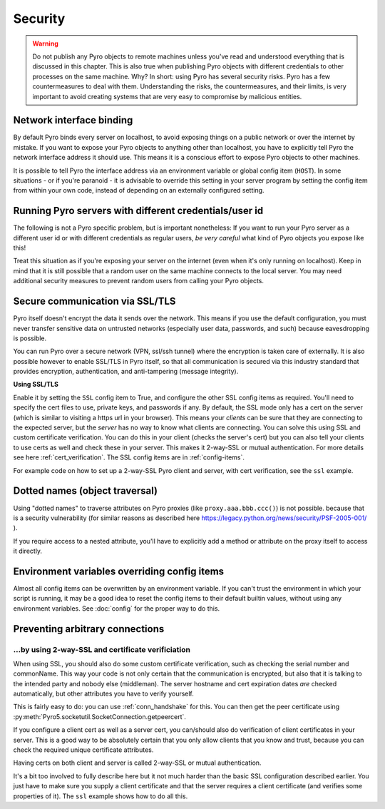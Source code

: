 .. index:: security

.. _security:

********
Security
********

.. warning::
    Do not publish any Pyro objects to remote machines unless you've read and understood everything
    that is discussed in this chapter. This is also true when publishing Pyro objects with different
    credentials to other processes on the same machine.
    Why? In short: using Pyro has several security risks. Pyro has a few countermeasures to deal with them.
    Understanding the risks, the countermeasures, and their limits, is very important to avoid
    creating systems that are very easy to compromise by malicious entities.

.. index::
    double: security; network interfaces

Network interface binding
=========================
By default Pyro binds every server on localhost, to avoid exposing things on a public network or over the internet by mistake.
If you want to expose your Pyro objects to anything other than localhost, you have to explicitly tell Pyro the
network interface address it should use. This means it is a conscious effort to expose Pyro objects to other machines.

It is possible to tell Pyro the interface address via an environment variable or global config item (``HOST``).
In some situations - or if you're paranoid - it is advisable to override this setting in your server program
by setting the config item from within your own code, instead of depending on an externally configured setting.


.. index::
    double: security; different user id

Running Pyro servers with different credentials/user id
=======================================================
The following is not a Pyro specific problem, but is important nonetheless:
If you want to run your Pyro server as a different user id or with different credentials as regular users,
*be very careful* what kind of Pyro objects you expose like this!

Treat this situation as if you're exposing your server on the internet (even when it's only running on localhost).
Keep in mind that it is still possible that a random user on the same machine connects to the local server.
You may need additional security measures to prevent random users from calling your Pyro objects.

.. index:: SSL, TLS
    double: security; encryption

Secure communication via SSL/TLS
================================
Pyro itself doesn't encrypt the data it sends over the network. This means if you use the default
configuration, you must never transfer sensitive data on untrusted networks
(especially user data, passwords, and such) because eavesdropping is possible.

You can run Pyro over a secure network (VPN, ssl/ssh tunnel) where the encryption
is taken care of externally. It is also possible however to enable SSL/TLS in Pyro itself,
so that all communication is secured via this industry standard that
provides encryption, authentication, and anti-tampering (message integrity).

**Using SSL/TLS**

Enable it by setting the ``SSL`` config item to True, and configure the other SSL config items
as required. You'll need to specify the cert files to use, private keys, and passwords if any.
By default, the SSL mode only has a cert on the server (which is similar to visiting a https url
in your browser). This means your *clients* can be sure that they are connecting to the expected
server, but the *server* has no way to know what clients are connecting.
You can solve this using SSL and custom certificate verification.
You can do this in your client (checks the server's cert) but you can also tell your clients
to use certs as well and check these in your server. This makes it 2-way-SSL or mutual authentication.
For more details see here :ref:`cert_verification`. The SSL config items are in :ref:`config-items`.

For example code on how to set up a 2-way-SSL Pyro client and server, with cert verification,
see the ``ssl`` example.

.. index::
    double: security; object traversal
    double: security; dotted names

Dotted names (object traversal)
===============================
Using "dotted names" to traverse attributes on Pyro proxies (like ``proxy.aaa.bbb.ccc()``)
is not possible. because that is a security vulnerability
(for similar reasons as described here https://legacy.python.org/news/security/PSF-2005-001/ ).

If you require access to a nested attribute, you'll have to explicitly add a method or attribute
on the proxy itself to access it directly.


.. index::
    double: security; environment variables

Environment variables overriding config items
=============================================
Almost all config items can be overwritten by an environment variable.
If you can't trust the environment in which your script is running, it may be a good idea
to reset the config items to their default builtin values, without using any environment variables.
See :doc:`config` for the proper way to do this.


Preventing arbitrary connections
================================

.. index:: certificate verification, 2-way-SSL

.. _cert_verification:

...by using 2-way-SSL and certificate verificiation
---------------------------------------------------

When using SSL, you should also do some custom certificate verification, such as checking the serial number
and commonName. This way your code is not only certain that the communication is encrypted, but also
that it is talking to the intended party and nobody else (middleman).
The server hostname and cert expiration dates *are* checked automatically, but
other attributes you have to verify yourself.

This is fairly easy to do: you can use :ref:`conn_handshake` for this. You can then get the peer certificate
using :py:meth:`Pyro5.socketutil.SocketConnection.getpeercert`.

If you configure a client cert as well as a server cert, you can/should also do verification of
client certificates in your server. This is a good way to be absolutely certain that you only
allow clients that you know and trust, because you can check the required unique certificate attributes.

Having certs on both client and server is called 2-way-SSL or mutual authentication.

It's a bit too involved to fully describe here but it not much harder than the basic SSL configuration
described earlier. You just have to make sure you supply a client certificate and that the server requires
a client certificate (and verifies some properties of it).
The ``ssl`` example shows how to do all this.
